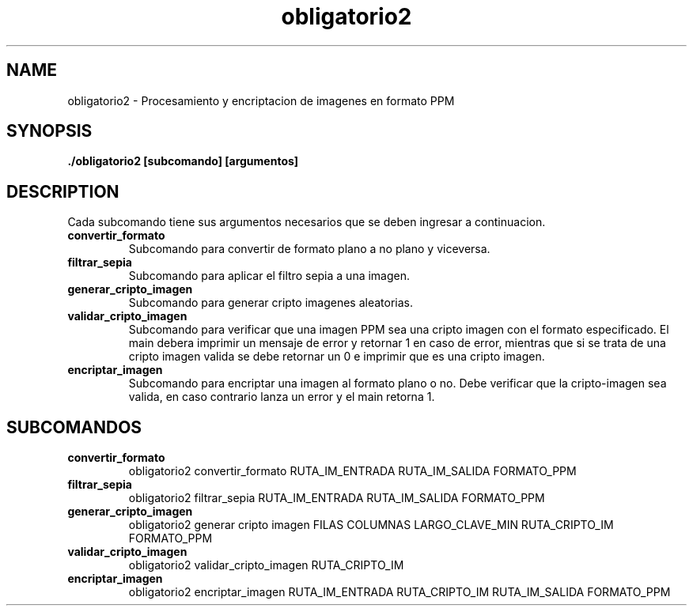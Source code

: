 .TH obligatorio2 1
.SH NAME
obligatorio2 \- Procesamiento y encriptacion de imagenes en formato PPM
.SH SYNOPSIS
.B ./obligatorio2 [subcomando] [argumentos]

.SH DESCRIPTION
Cada subcomando tiene sus argumentos necesarios que se deben ingresar a continuacion.
.TP
.BR convertir_formato
Subcomando para convertir de formato plano a no plano y viceversa.

.TP
.BR filtrar_sepia
Subcomando para aplicar el filtro sepia a una imagen.

.TP
.BR generar_cripto_imagen
Subcomando para generar cripto imagenes aleatorias.

.TP
.BR validar_cripto_imagen
Subcomando para verificar que una imagen PPM sea una cripto imagen con el formato especificado.
El main debera imprimir un mensaje de error y retornar 1 en caso de error, mientras que si se trata
de una cripto imagen valida se debe retornar un 0 e imprimir que es una cripto imagen.

.TP
.BR encriptar_imagen
Subcomando para encriptar una imagen al formato plano o no. Debe verificar que la cripto-imagen
sea valida, en caso contrario lanza un error y el main retorna 1.

.SH SUBCOMANDOS
.TP
.BR convertir_formato
obligatorio2 convertir_formato RUTA_IM_ENTRADA RUTA_IM_SALIDA FORMATO_PPM

.TP
.BR filtrar_sepia
obligatorio2 filtrar_sepia RUTA_IM_ENTRADA RUTA_IM_SALIDA FORMATO_PPM

.TP
.BR generar_cripto_imagen
obligatorio2 generar cripto imagen FILAS COLUMNAS LARGO_CLAVE_MIN RUTA_CRIPTO_IM FORMATO_PPM

.TP
.BR validar_cripto_imagen
obligatorio2 validar_cripto_imagen RUTA_CRIPTO_IM

.TP
.BR encriptar_imagen
obligatorio2 encriptar_imagen RUTA_IM_ENTRADA RUTA_CRIPTO_IM RUTA_IM_SALIDA FORMATO_PPM



